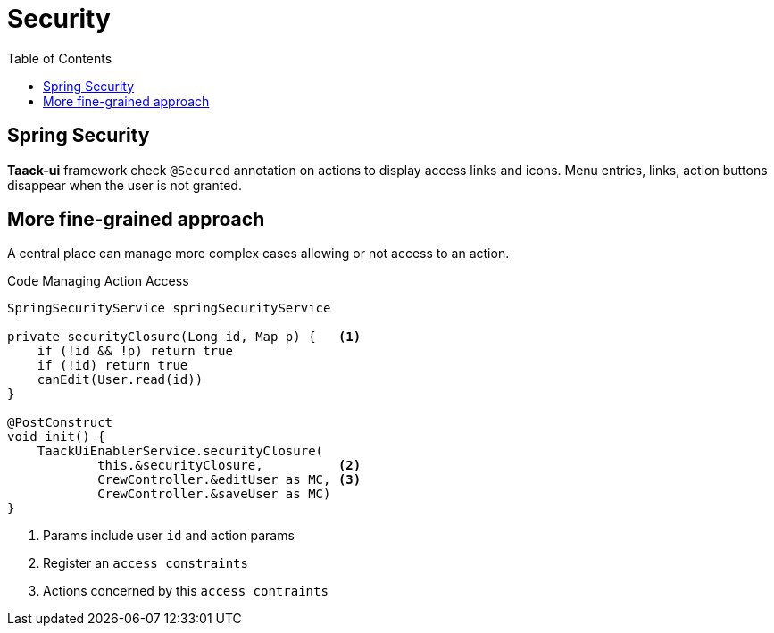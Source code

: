 = Security
:taack-category: 11|doc/UserGuide
:toc:
:source-highlighter: rouge

== Spring Security

*Taack-ui* framework check `@Secured` annotation on actions to display access links and icons. Menu entries, links, action buttons disappear when the user is not granted.

== More fine-grained approach

A central place can manage more complex cases allowing or not access to an action.

.Code Managing Action Access
[source,groovy]
----
SpringSecurityService springSecurityService

private securityClosure(Long id, Map p) {   <1>
    if (!id && !p) return true
    if (!id) return true
    canEdit(User.read(id))
}

@PostConstruct
void init() {
    TaackUiEnablerService.securityClosure(
            this.&securityClosure,          <2>
            CrewController.&editUser as MC, <3>
            CrewController.&saveUser as MC)
}

----

<1> Params include user `id` and action params
<2> Register an `access constraints`
<3> Actions concerned by this `access contraints`